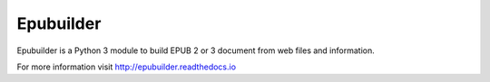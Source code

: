 Epubuilder
==========

Epubuilder is a Python 3 module to build EPUB 2 or 3 document from web files and information.

For more information visit http://epubuilder.readthedocs.io